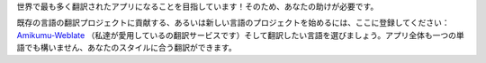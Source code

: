 世界で最も多く翻訳されたアプリになることを目指しています！そのため、あなたの助けが必要です。

既存の言語の翻訳プロジェクトに貢献する、あるいは新しい言語のプロジェクトを始めるには、ここに登録してください： `Amikumu-Weblate <https://traduk.amikumu.com/engage/amikumu/ja>`_ （私達が愛用しているの翻訳サービスです）そして翻訳したい言語を選びましょう。アプリ全体も一つの単語でも構いません、あなたのスタイルに合う翻訳ができます。
